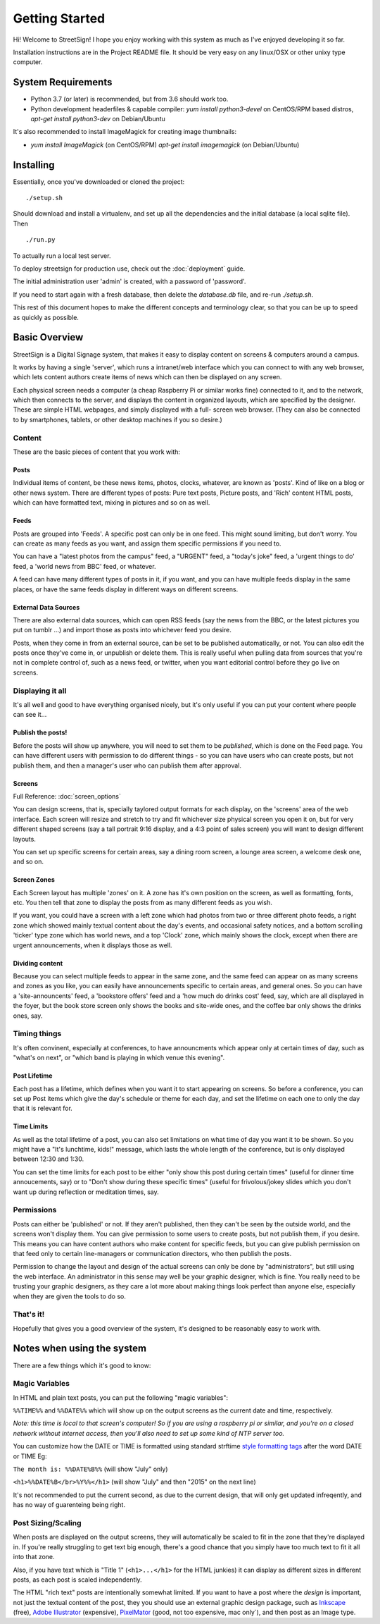 Getting Started
===============

Hi! Welcome to StreetSign!  I hope you enjoy working with this system as much
as I've enjoyed developing it so far.

Installation instructions are in the Project README file.  It should be very
easy on any linux/OSX or other unixy type computer.

System Requirements
-------------------

- Python 3.7 (or later) is recommended, but from 3.6 should work too.
- Python development headerfiles & capable compiler:
  `yum install python3-devel` on CentOS/RPM based distros,
  `apt-get install python3-dev` on Debian/Ubuntu

It's also recommended to install ImageMagick for creating image thumbnails:

- `yum install ImageMagick` (on CentOS/RPM)
  `apt-get install imagemagick` (on Debian/Ubuntu)

Installing
----------

Essentially, once you've downloaded or cloned the project::

    ./setup.sh

Should download and install a virtualenv, and set up all the dependencies and
the initial database (a local sqlite file).  Then ::

    ./run.py

To actually run a local test server.

To deploy streetsign for production use, check out the :doc:`deployment` guide.

The initial administration user 'admin' is created, with a password of 'password'.

If you need to start again with a fresh database, then delete the `database.db` file,
and re-run `./setup.sh`.

This rest of this document hopes to make the different concepts and terminology clear, so
that you can be up to speed as quickly as possible.

Basic Overview
--------------

StreetSign is a Digital Signage system, that makes it easy to display content
on screens & computers around a campus.

It works by having a single 'server', which runs a intranet/web interface
which you can connect to with any web browser, which lets content authors
create items of news which can then be displayed on any screen.

Each physical screen needs a computer (a cheap Raspberry Pi or similar works
fine) connected to it, and to the network, which then connects to the server,
and displays the content in organized layouts, which are specified by the
designer.  These are simple HTML webpages, and simply displayed with a full-
screen web browser. (They can also be connected to by smartphones, tablets,
or other desktop machines if you so desire.)

.. _content_intro:

Content
~~~~~~~

These are the basic pieces of content that you work with:

Posts
`````

Individual items of content, be these news items, photos, clocks, whatever,
are known as 'posts'.  Kind of like on a blog or other news system.  There
are different types of posts: Pure text posts, Picture posts, and 'Rich'
content HTML posts, which can have formatted text, mixing in pictures and
so on as well.

Feeds
`````

Posts are grouped into 'Feeds'.  A specific post can only be in one feed.
This might sound limiting, but don't worry.  You can create as many feeds
as you want, and assign them specific permissions if you need to.

You can have a "latest photos from the campus" feed, a "URGENT" feed, a
"today's joke" feed, a 'urgent things to do' feed, a 'world news from BBC'
feed, or whatever.

A feed can have many different types of posts in it, if you want, and you can
have multiple feeds display in the same places, or have the same feeds display
in different ways on different screens.

External Data Sources
`````````````````````

There are also external data sources, which can open RSS feeds (say the news
from the BBC, or the latest pictures you put on tumblr ...) and import those
as posts into whichever feed you desire.

Posts, when they come in from an external source, can be set to be published
automatically, or not.  You can also edit the posts once they've come in, or
unpublish or delete them.  This is really useful when pulling data from sources
that you're not in complete control of, such as a news feed, or twitter, when
you want editorial control before they go live on screens.

Displaying it all
~~~~~~~~~~~~~~~~~

It's all well and good to have everything organised nicely, but it's only
useful if you can put your content where people can see it...

Publish the posts!
``````````````````

Before the posts will show up anywhere, you will need to set them to be
*published*, which is done on the Feed page.  You can have different users
with permission to do different things - so you can have users who can create
posts, but not publish them, and then a manager's user who can publish them
after approval.

Screens
```````

Full Reference: :doc:`screen_options`

You can design screens, that is, specially taylored output formats for each
display, on the 'screens' area of the web interface.  Each screen will
resize and stretch to try and fit whichever size physical screen you open it
on, but for very different shaped screens (say a tall portrait 9:16 display,
and a 4:3 point of sales screen) you will want to design different layouts.

You can set up specific screens for certain areas, say a dining room screen,
a lounge area screen, a welcome desk one, and so on.


Screen Zones
````````````

Each Screen layout has multiple 'zones' on it.  A zone has it's own position
on the screen, as well as formatting, fonts, etc.  You then tell that zone
to display the posts from as many different feeds as you wish.

If you want, you could have a screen with a left zone which had photos from
two or three different photo feeds, a right zone which showed mainly textual
content about the day's events, and occasional safety notices, and a bottom
scrolling 'ticker' type zone which has world news, and a top 'Clock' zone,
which mainly shows the clock, except when there are urgent announcements, when
it displays those as well.

Dividing content
````````````````

Because you can select multiple feeds to appear in the same zone, and the same
feed can appear on as many screens and zones as you like, you can
easily have announcements specific to certain areas, and general ones.  So you
can have a 'site-announcents' feed, a 'bookstore offers' feed and a 'how much
do drinks cost' feed, say, which are all displayed in the foyer, but the book
store screen only shows the books and site-wide ones, and the coffee bar only
shows the drinks ones, say.

Timing things
~~~~~~~~~~~~~

It's often convinent, especially at conferences, to have announcments which
appear only at certain times of day, such as "what's on next", or "which band
is playing in which venue this evening".

Post Lifetime
`````````````

Each post has a lifetime, which defines when you want it to start appearing on
screens.  So before a conference, you can set up Post items which give the day's
schedule or theme for each day, and set the lifetime on each one to only the day
that it is relevant for.

Time Limits
```````````

As well as the total lifetime of a post, you can also set limitations on what
time of day you want it to be shown.  So you might have a "It's lunchtime,
kids!" message, which lasts the whole length of the conference, but is only
displayed between 12:30 and 1:30.

You can set the time limits for each post to be either "only show this post
during certain times" (useful for dinner time annoucements, say) or to "Don't
show during these specific times" (useful for frivolous/jokey slides which you
don't want up during reflection or meditation times, say.

Permissions
~~~~~~~~~~~

Posts can either be 'published' or not.  If they aren't published, then they
can't be seen by the outside world, and the screens won't display them.  You
can give permission to some users to create posts, but not publish them, if
you desire.  This means you can have content authors who make content for
specific feeds, but you can give publish permission on that feed only to
certain line-managers or communication directors, who then publish the posts.

Permission to change the layout and design of the actual screens can only
be done by "administrators", but still using the web interface.  An
administrator in this sense may well be your graphic designer, which is
fine.  You really need to be trusting your graphic designers, as they
care a lot more about making things look perfect than anyone else, especially
when they are given the tools to do so.

That's it!
~~~~~~~~~~

Hopefully that gives you a good overview of the system, it's designed to be
reasonably easy to work with.

Notes when using the system
---------------------------

There are a few things which it's good to know:

Magic Variables
~~~~~~~~~~~~~~~

In HTML and plain text posts, you can put the following "magic variables":

``%%TIME%%`` and ``%%DATE%%`` which will show up on the output screens as
the current date and time, respectively.

*Note: this time is local to that screen's computer!
So if you are using a raspberry pi or similar, and you're
on a closed network without internet access,
then you'll also need to set up some kind of NTP server too.*

You can customize how the DATE or TIME is formatted using standard
strftime `style formatting tags <https://docs.python.org/2/library/datetime.html#strftime-and-strptime-behavior>`_ after the word DATE or TIME Eg:

``The month is: %%DATE%B%%`` (will show "July" only)

``<h1>%%DATE%B</br>%Y%%</h1>`` (will show "July" and then "2015" on the next line)

It's not recommended to put the current second, as due to the current
design, that will only get updated infreqently, and has no way of guarenteing being right.

Post Sizing/Scaling
~~~~~~~~~~~~~~~~~~~

When posts are displayed on the output screens, they will automatically be
scaled to fit in the zone that they're displayed in.  If you're really
struggling to get text big enough, there's a good chance that you simply have
too much text to fit it all into that zone.

Also, if you have text which is "Title 1" (``<h1>...</h1>`` for the HTML
junkies) it can display as different sizes in different posts, as each post is
scaled independently.

The HTML "rich text" posts are intentionally somewhat limited.  If you want to
have a post where the *design* is important, not just the textual content of
the post, they you should use an external graphic design package, such as
`Inkscape <http://www.inkscape.org>`_ (free), 
`Adobe Illustrator <http://www.adobe.com/uk/products/illustrator.html>`_
(expensive), 
`PixelMator <http://www.pixelmator.com/>`_ (good, not too expensive, mac only`),
and then post as an Image type.
